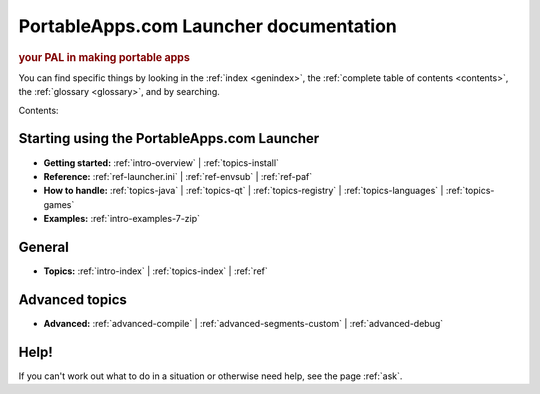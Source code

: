 PortableApps.com Launcher documentation
=======================================

.. rubric:: your PAL in making portable apps

You can find specific things by looking in the :ref:`index <genindex>`, the
:ref:`complete table of contents <contents>`, the :ref:`glossary <glossary>`,
and by searching.

Contents:

Starting using the PortableApps.com Launcher
--------------------------------------------

* **Getting started:**
  :ref:`intro-overview` |
  :ref:`topics-install`
* **Reference:**
  :ref:`ref-launcher.ini` |
  :ref:`ref-envsub` |
  :ref:`ref-paf`
* **How to handle:**
  :ref:`topics-java` |
  :ref:`topics-qt` |
  :ref:`topics-registry` |
  :ref:`topics-languages` |
  :ref:`topics-games`
* **Examples:**
  :ref:`intro-examples-7-zip`

General
-------

* **Topics:**
  :ref:`intro-index` |
  :ref:`topics-index` |
  :ref:`ref`

Advanced topics
---------------

* **Advanced:**
  :ref:`advanced-compile` |
  :ref:`advanced-segments-custom` |
  :ref:`advanced-debug`

Help!
-----

If you can't work out what to do in a situation or otherwise need help, see the
page :ref:`ask`.
